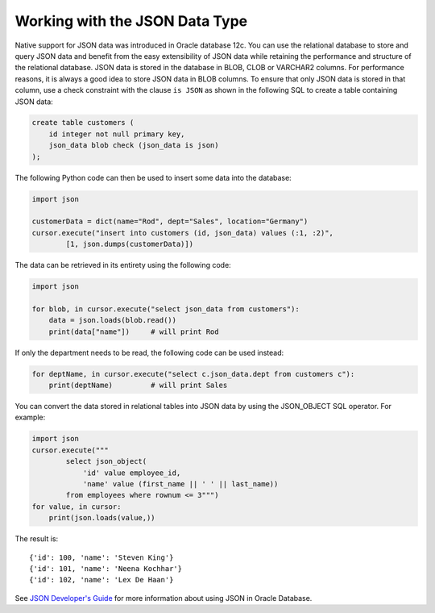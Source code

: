 .. _jsondatatype:

*******************************
Working with the JSON Data Type
*******************************

Native support for JSON data was introduced in Oracle database 12c. You can use
the relational database to store and query JSON data and benefit from the easy
extensibility of JSON data while retaining the performance and structure of the
relational database. JSON data is stored in the database in BLOB, CLOB or
VARCHAR2 columns. For performance reasons, it is always a good idea to store
JSON data in BLOB columns. To ensure that only JSON data is stored in that
column, use a check constraint with the clause ``is JSON`` as shown in the
following SQL to create a table containing JSON data:

.. code-block:: sql

    create table customers (
        id integer not null primary key,
        json_data blob check (json_data is json)
    );

The following Python code can then be used to insert some data into the
database:

.. code-block:: python

    import json

    customerData = dict(name="Rod", dept="Sales", location="Germany")
    cursor.execute("insert into customers (id, json_data) values (:1, :2)",
            [1, json.dumps(customerData)])

The data can be retrieved in its entirety using the following code:

.. code-block:: python

    import json

    for blob, in cursor.execute("select json_data from customers"):
        data = json.loads(blob.read())
        print(data["name"])     # will print Rod

If only the department needs to be read, the following code can be used
instead:

.. code-block:: python

    for deptName, in cursor.execute("select c.json_data.dept from customers c"):
        print(deptName)         # will print Sales

You can convert the data stored in relational tables into JSON data by using
the JSON_OBJECT SQL operator. For example:

.. code-block:: python

    import json
    cursor.execute("""
            select json_object(
                'id' value employee_id,
                'name' value (first_name || ' ' || last_name))
            from employees where rownum <= 3""")
    for value, in cursor:
        print(json.loads(value,))

The result is::

    {'id': 100, 'name': 'Steven King'}
    {'id': 101, 'name': 'Neena Kochhar'}
    {'id': 102, 'name': 'Lex De Haan'}


See `JSON Developer's Guide
<https://www.oracle.com/pls/topic/lookup?ctx=dblatest&
id=GUID-17642E43-7D87-4590-8870-06E9FDE9A6E9>`__ for more information about
using JSON in Oracle Database.
